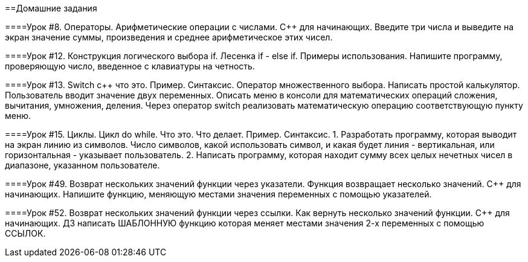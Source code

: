 ==Домашние задания

====Урок #8. Операторы. Арифметические операции с числами. C++ для начинающих.
Введите три числа и выведите на экран значение суммы, произведения и среднее арифметическое этих чисел.

====Урок #12. Конструкция логического выбора if.  Лесенка if - else if. Примеры использования.
Напишите программу, проверяющую число, введенное с клавиатуры на четность. 

====Урок #13. Switch c++ что это. Пример. Синтаксис. Оператор множественного выбора.
Написать простой калькулятор. Пользователь вводит значение двух переменных.
Описать меню в консоли для математических операций сложения, вычитания, умножения, деления.
Через оператор switch реализовать математическую операцию соответствующую пункту меню.

====Урок #15. Циклы. Цикл do while. Что это. Что делает. Пример. Синтаксис.
1. Разработать программу, которая выводит на экран линию из символов.
Число символов, какой использовать символ, и какая будет линия - вертикальная, или горизонтальная - указывает пользователь. 
2. Написать программу, которая находит сумму всех целых нечетных чисел в диапазоне, указанном пользователе.

====Урок #49. Возврат нескольких значений функции через указатели. Функция возвращает несколько значений. C++ для начинающих.
Напишите функцию, меняющую местами значения переменных с помощью указателей.

====Урок #52. Возврат нескольких значений функции через ссылки. Как вернуть несколько значений функции. C++ для начинающих. 
ДЗ написать ШАБЛОННУЮ функцию которая меняет местами значения 2-х переменных с помощью ССЫЛОК.